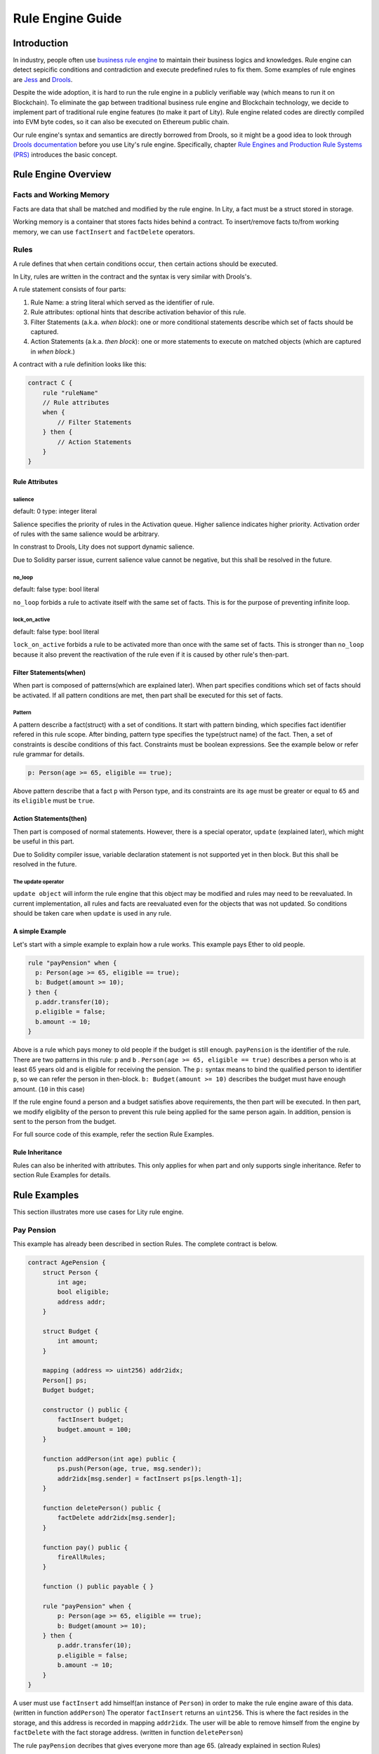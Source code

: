 Rule Engine Guide
=================

.. _rule-engine-guide:

Introduction
------------

In industry, people often use `business rule engine <https://en.wikipedia.org/wiki/Business_rules_engine>`_ to maintain their business logics and knowledges. Rule engine can detect sepicific conditions and contradiction and execute predefined rules to fix them. Some examples of rule engines are `Jess <https://www.jessrules.com>`_ and `Drools <https://www.drools.org/>`_.

Despite the wide adoption, it is hard to run the rule engine in a publicly verifiable way (which means to run it on Blockchain). To eliminate the gap between traditional business rule engine and Blockchain technology, we decide to implement part of traditional rule engine features (to make it part of Lity). Rule engine related codes are directly compiled into EVM byte codes, so it can also be executed on Ethereum public chain.

Our rule engine's syntax and semantics are directly borrowed from Drools, so it might be a good idea to look through `Drools documentation <https://www.drools.org/learn/documentation.html>`_ before you use Lity's rule engine.
Specifically, chapter `Rule Engines and Production Rule Systems (PRS) <https://docs.jboss.org/drools/release/7.1.0.Final/drools-docs/html_single/#_rule_engines_and_production_rule_systems_prs>`_ introduces the basic concept.

Rule Engine Overview
----------------------

Facts and Working Memory
""""""""""""""""""""""""
Facts are data that shall be matched and modified by the rule engine.
In Lity, a fact must be a struct stored in storage.

Working memory is a container that stores facts hides behind a contract. To insert/remove facts to/from working memory, we can use ``factInsert`` and ``factDelete`` operators.

Rules
"""""

A rule defines that ``when`` certain conditions occur, ``then`` certain actions should be executed.

In Lity, rules are written in the contract and the syntax is very similar with Drools's.

A rule statement consists of four parts:

1. Rule Name: a string literal which served as the identifier of rule.
2. Rule attributes: optional hints that describe activation behavior of this rule.
3. Filter Statements (a.k.a. *when block*): one or more conditional statements describe which set of facts should be captured.
4. Action Statements (a.k.a. *then block*): one or more statements to execute on matched objects (which are captured in *when block*.)

A contract with a rule definition looks like this:

.. code:: ts

    contract C {
        rule "ruleName"
        // Rule attributes
        when {
            // Filter Statements
        } then {
            // Action Statements
        }
    }

Rule Attributes
~~~~~~~~~~~~~~~

salience
********
default: 0
type: integer literal

Salience specifies the priority of rules in the Activation queue.
Higher salience indicates higher priority.
Activation order of rules with the same salience would be arbitrary.

In constrast to Drools, Lity does not support dynamic salience.

Due to Solidity parser issue, current salience value cannot be negative, but this shall be resolved in the future.

no_loop
*******
default: false
type: bool literal

``no_loop`` forbids a rule to activate itself with the same set of facts.
This is for the purpose of preventing infinite loop.

lock_on_active
**************
default: false
type: bool literal

``lock_on_active`` forbids a rule to be activated more than once with the same set of facts.
This is stronger than ``no_loop`` because it also prevent the reactivation of the rule even if it is caused by other rule's then-part.

Filter Statements(when)
~~~~~~~~~~~~~~~~~
When part is composed of patterns(which are explained later).
When part specifies conditions which set of facts should be activated.
If all pattern conditions are met, then part shall be executed for this set of facts.

Pattern
**************
A pattern describe a fact(struct) with a set of conditions.
It start with pattern binding, which specifies fact identifier refered in this rule scope.
After binding, pattern type specifies the type(struct name) of the fact.
Then, a set of constraints is descibe conditions of this fact.
Constraints must be boolean expressions.
See the example below or refer rule grammar for details.

.. code:: ts

    p: Person(age >= 65, eligible == true);

Above pattern describe that a fact ``p`` with Person type, and its constraints are its ``age`` must be greater or equal to ``65`` and its ``eligible`` must be ``true``.

Action Statements(then)
~~~~~~~~~~~~~~~~~
Then part is composed of normal statements.
However, there is a special operator, ``update`` (explained later), which might be useful in this part.

Due to Solidity compiler issue, variable declaration statement is not supported yet in then block.
But this shall be resolved in the future.

The update operator
****************
``update object`` will inform the rule engine that this object may be modified and rules may need to be reevaluated.
In current implementation, all rules and facts are reevaluated even for the objects that was not updated.
So conditions should be taken care when ``update`` is used in any rule.

A simple Example
~~~~~~~~~~~~~~~~
Let's start with a simple example to explain how a rule works.
This example pays Ether to old people.

.. code:: ts

   rule "payPension" when {
     p: Person(age >= 65, eligible == true);
     b: Budget(amount >= 10);
   } then {
     p.addr.transfer(10);
     p.eligible = false;
     b.amount -= 10;
   }

Above is a rule which pays money to old people if the budget is still enough.
``payPension`` is the identifier of the rule.
There are two patterns in this rule: ``p`` and ``b`` .
``Person(age >= 65, eligible == true)`` describes a person who is at least 65 years old and is eligible for receiving the pension.
The ``p:`` syntax means to bind the qualified person to identifier ``p``, so we can refer the person in then-block.
``b: Budget(amount >= 10)`` describes the budget must have enough amount. (``10`` in this case)

If the rule engine found a person and a budget satisfies above requirements, the then part will be executed.
In then part, we modify eligiblity of the person to prevent this rule being applied for the same person again.
In addition, pension is sent to the person from the budget.

For full source code of this example, refer the section Rule Examples.

Rule Inheritance
~~~~~~~~~~~~~~~~
Rules can also be inherited with attributes.
This only applies for when part and only supports single inheritance.
Refer to section Rule Examples for details.

Rule Examples
-------------
This section illustrates more use cases for Lity rule engine.

Pay Pension
"""""""""""

This example has already been described in section Rules.
The complete contract is below.

.. code:: ts

    contract AgePension {
        struct Person {
            int age;
            bool eligible;
            address addr;
        }

        struct Budget {
            int amount;
        }

        mapping (address => uint256) addr2idx;
        Person[] ps;
        Budget budget;

        constructor () public {
            factInsert budget;
            budget.amount = 100;
        }

        function addPerson(int age) public {
            ps.push(Person(age, true, msg.sender));
            addr2idx[msg.sender] = factInsert ps[ps.length-1];
        }

        function deletePerson() public {
            factDelete addr2idx[msg.sender];
        }

        function pay() public {
            fireAllRules;
        }

        function () public payable { }

        rule "payPension" when {
            p: Person(age >= 65, eligible == true);
            b: Budget(amount >= 10);
        } then {
            p.addr.transfer(10);
            p.eligible = false;
            b.amount -= 10;
        }
    }

A user must use ``factInsert`` add himself(an instance of ``Person``) in order to make the rule engine aware of this data. (written in function ``addPerson``)
The operator ``factInsert`` returns an ``uint256``.
This is where the fact resides in the storage, and this address is recorded in mapping ``addr2idx``.
The user will be able to remove himself from the engine by ``factDelete`` with the fact storage address. (written in function ``deletePerson``)

The rule ``payPension`` decribes that gives everyone more than age 65. (already explained in section Rules)

The age pension is paid when ``fireAllRules`` is executed. (written in function ``pay``)
``fireAllRules`` triggers the rules to find matched rules and apply then part for the corresponding facts.

Fibonacci numbers
"""""""""""""""""

Here we demostrate how to use rule engine to calculate fibonacci numbers.

First, we define a struct to represent a fibonacci number:

.. code:: ts

  struct E {
      int256 index;
      int256 value;
  }


The struct has two members. ``index`` records the index of this fibonacci number, and ``value`` records the value of the fibonacci number. If the ``value`` is unknown, we set it to ``-1``.

We can now define a rule representing fibonacci number's recurrence relation: :math:`f_n = f_{n-1} + f_{n-2}`.

.. code:: ts

    rule "buildFibonacci" when {
        x1: E(value != -1, i1: index);
        x2: E(value != -1, index == i1+1, i2: index);
        x3: E(value == -1, index == i2+1);
    } then {
        x3.value = x1.value+x2.value;
        update x3;
    }

Note that the ``update x3;`` inside rule's RHS is essential; the update statement informs the rule engine that the value of ``x3`` has been updated, and all future rule match should not depend on the old value of it.

Let's insert initial terms and unknown fibonacci numbers into working memory

.. code:: ts

   // es is a storage array storing `E`
   es.push(E(0, 0));
   factInsert es[es.length - 1];
   es.push(E(1, 1));
   factInsert es[es.length - 1];
   for (int i = 2 ; i < 10 ; i++) {
       es.push(E(i, -1));
       factInsert es[es.length - 1];
   }

Working memory now contains :math:`f_0`, :math:`f_1`, ... , :math:`f_{10}`. And only :math:`f_0` and :math:`f_1`'s value are known. We can now use ``fireAllRules`` statement to start the rule engine, and all fibonacci numbers should be calculated accordingly.

Complete source of the contract:

.. code:: ts

  contract C {
      struct E {
          int256 index;
          int256 value;
      }

      rule "buildFibonacci" when {
          x1: E(value != -1);
          x2: E(value != -1, index == x1.index+1);
          x3: E(value == -1, index == x2.index+1);
      } then {
          x3.value = x1.value+x2.value;
          update x3;
      }

      E[] es;

      constructor() public {
          es.push(E(0, 0));
          factInsert es[es.length - 1];
          es.push(E(1, 1));
          factInsert es[es.length - 1];
          for (int i = 2 ; i < 10 ; i++) {
              es.push(E(i, -1));
              factInsert es[es.length - 1];
          }
      }

      function calc() public returns (bool) {
          fireAllRules;
          return true;
      }

      function get(uint256 x) public view returns (int256) {
          return es[x].value;
      }

      function () public payable { }
  }



Examples of salience
""""""""""""""""""""""""""""""""""""""

If you want some rules to be processed first than other rules (i.e higher priority), ``salience`` keyword can be used. The bigger the number specified, the higher the priority it have.

.. code:: ts

   rule "test1" salience 20 when {
     p: Person(val >= 10);
   } then {
     p.addr.send(1);
     p.val--;
     update p;
   }

   rule "test2" salience 30 when {
     p: Person(val >= 20);
   } then {
     p.addr.send(2);
     p.val--;
     update p;
   }

In the above example, the second rule will have higher priority.

Examples of no_Loop and lock_on_active
""""""""""""""""""""""""""""""""""""""
Sometimes you may want to update a fact but the activation of the same rule by the same set of fact is not desired.

.. code:: ts

   rule "test" when {
     p: Person(age >= 20);
   } then {
     p.age++;
     p.addr.send(1);
     update p;
   }

If you tried to ``fireAllRules``, the above rule may keep firing (until ``p.age`` overflows). To make it fire only once for each ``fireAllRules``, we can use ``no_loop`` keyword.

.. code:: ts

   rule "test" no_loop true when {
     p: Person(age >= 20);
   } then {
     p.age++;
     p.addr.send(1);
     update p;
   }

Cats
""""

A cat is walking on a number line. Initially it is so hungry that it can't even move.
Fortunately, there are some cat foods scattered on the number line. And each cat food can provide some energy to the cat.
Whenever the cat's location equal to cat food's location, the cat will immediately eat all the cat foods on that location and gain energy to move forward.

First, we define our fact types:

.. code:: ts

    struct Cat {
        uint256 id;
        uint256 energy;
    }
    struct CatLocation {
        uint256 id;
        uint256 value;
    }
    struct Food {
        uint256 location;
        uint256 energy;
        bool eaten;
    }

Here we model the problem in a way similiar to entity-relationship model. ``Cat`` and ``CatLocation`` has an one-to-one relationship.
Food represents a cat food on the number line, ``location`` represents its location, ``energy`` represents how much energy it can provide to Cat. Each unit of energy provides power for the cat to move one unit forward.

Now we can define 2 rules to solve the problem.

.. code:: ts

    rule "catEatFood" salience 10
    when {
        c1: Cat();
        cl1: CatLocation(id == c1.id);
        f1: Food(location == cl1.value, !eaten);
    } then {
        c1.energy += f1.energy;
        update c1;
        f1.eaten = true;
        update f1;
    }

In the above rule, we first match ``Cat`` and ``CatLocation`` using ``id``, then match all not yet eaten food that have the same location.
If we successfully found a cat whose location equal to the food's location, we let the cat eat the food and tell rule engine that ``c1`` and ``f1``'s value have been modified, so that no food will be eaten twice, for example.

The second rule:

.. code:: ts

    rule "catMoves" salience 0
    when {
        c1: Cat(energy > 0);
        cl1: CatLocation(id == c1.id);
    } then {
        c1.energy--;
        update c1;
        cl1.value++;
        update cl1;
    }

This rule states that if the cat have positive energy, it can move one unit forward.

``salience`` is set so that the cat eat the food whenever its location overlaps with food's location.


Complete source code of the contract:

.. code:: ts

    contract C {
        struct Cat {
            uint256 id;
            uint256 energy;
        }
        struct CatLocation {
            uint256 id;
            uint256 value;
        }
        struct Food {
            uint256 location;
            uint256 energy;
            bool eaten;
        }

        // Note that rules appear first have higher priority,
        // so cats won't go through a food without eating it.
        rule "catEatFood" salience 10
        when {
            c1: Cat();
            cl1: CatLocation(id == c1.id);
            f1: Food(location == cl1.value, !eaten);
        } then {
            c1.energy += f1.energy;
            update c1;
            f1.eaten = true;
            update f1;
        }

        rule "catMoves" salience 0
        when {
            c1: Cat(energy > 0);
            cl1: CatLocation(id == c1.id);
        } then {
            c1.energy--;
            update c1;
            cl1.value++;
            update cl1;
        }

        Cat[] cats;
        CatLocation[] catLocations;
        uint256[] factIDs;
        Food[] foods;

        function addCat(uint256 initialLocation) public returns (bool) {
            uint256 newId = cats.length;
            cats.push(Cat(newId, 0));
            catLocations.push(CatLocation(newId, initialLocation));
            factIDs.push(factInsert cats[newId]);
            factIDs.push(factInsert catLocations[newId]);
            return true;
        }

        function addFood(uint256 location, uint256 energy) public returns (bool) {
            foods.push(Food(location, energy, false));
            factIDs.push(factInsert foods[foods.length-1]);
            return true;
        }

        function queryCatCoord(uint256 catId) public view returns (uint256) {
            assert(catLocations[catId].id == catId);
            return catLocations[catId].value;
        }

        function run() public returns (bool) {
            fireAllRules;
            return true;
        }

        function reset() public returns (bool) {
            for (uint256 i = 0; i < factIDs.length; i++)
                factDelete factIDs[i];
            delete cats;
            delete catLocations;
            delete factIDs;
            return true;
        }

        function () public payable { }
    }

Specifications
-----
Rule Engine Operators
"""""""""""""""""""""

We have three operators to handle facts and working memory:

1. factInsert: add current object as a new fact to working memory.
2. factDelete: remove current object from the working memory.
3. fireAllRules: apply all rules on all facts in working memory.

factInsert
~~~~~~~~~~

This operator takes a struct with storage data location, evaluates to fact handle, which has type ``uint256``. Insert the reference to the storage struct into working memory.

For example:

.. code-block:: ts

   contract C {
     struct fact { int x; }
     fact[] facts;
     constructor() public {
        facts.push(fact(0));
        factInsert facts[facts.length-1]; // insert the fact into working memory
     }
   }

And note that the following statement cannot be compiled:

.. code-block:: ts

   factInsert fact(0);

The reason is that ``fact(0)`` is a reference with memory data location, which is not persistant thus cannot be inserted into working memory.

For more information about data location mechanism, please refer to `solidity's documentation <https://solidity.readthedocs.io/en/v0.4.25/types.html#data-location>`_

factDelete
~~~~~~~~~~

This operator takes a fact handle (uint256) and evaluates to void. Removes the reference of the fact from working memory.

fireAllRules
~~~~~~~~~~~~

``fireAllRules`` is a special statement that launches lity rule engine execution, it works like drools' ``ksession.fireAllRules()`` API.

Grammar
"""""""

Grammar of rule definition:

.. code-block:: bnf

   Rule = 'rule' StringLiteral RuleAttributes 'when' '{' RuleLHS '}' 'then' '{' RuleRHS '}'
   RuleLHS = ( ( Identifier ':' )? FactMatchExpr ';' )*
   FactMatchExpr = Identifier '(' ( FieldExpr ( ',' FieldExpr )* )? ')'
   FieldExpr = Expression
   RuleRHS = ( Statement | 'update' Identifier ';' )*
   RuleAttributes = ( 'no_loop true' | 'lock_on_active true' ( 'salience' DecimalNumber ) )*

Note that some nonterminal symbols are defined in solidity's grammar, including ``StringLiteral``, ``Identifier``, ``Expression``, ``Statement``, and ``DecimalNumber``.

Rete Network Generation
"""""""""""""""""""""""

* Each ``FieldExpr`` involve more than 1 facts creates a beta node. Otherwise, it creates an alpha node.
* Each nodes corresponding to a dynamic memory array (a data structure which supports lity rule engine runtime execution), these dynamic memory array contains matched fact sets of each node.
* All dynamic memory arrays are reevaluated when ``fireAllRules`` is called.

